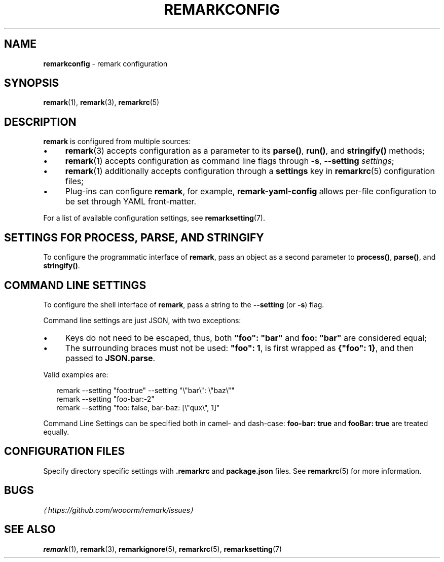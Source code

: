 .TH "REMARKCONFIG" "7" "January 2016" "3.1.3" "remark manual"
.SH "NAME"
\fBremarkconfig\fR - remark configuration
.SH "SYNOPSIS"
.P
\fBremark\fR(1), \fBremark\fR(3), \fBremarkrc\fR(5)
.SH "DESCRIPTION"
.P
\fBremark\fR is configured from multiple sources:
.RS 0
.IP \(bu 4
\fBremark\fR(3) accepts configuration as a parameter to its \fBparse()\fR, \fBrun()\fR, and \fBstringify()\fR methods;
.IP \(bu 4
\fBremark\fR(1) accepts configuration as command line flags through \fB-s\fR, \fB--setting\fR \fIsettings\fR;
.IP \(bu 4
\fBremark\fR(1) additionally accepts configuration through a \fBsettings\fR key in \fBremarkrc\fR(5) configuration files;
.IP \(bu 4
Plug-ins can configure \fBremark\fR, for example, \fBremark-yaml-config\fR allows per-file configuration to be set through YAML front-matter.
.RE 0

.P
For a list of available configuration settings, see \fBremarksetting\fR(7).
.SH "SETTINGS FOR \FBPROCESS\FR, \FBPARSE\FR, AND \FBSTRINGIFY\FR"
.P
To configure the programmatic interface of \fBremark\fR, pass an object as a second parameter to \fBprocess()\fR, \fBparse()\fR, and \fBstringify()\fR.
.SH "COMMAND LINE SETTINGS"
.P
To configure the shell interface of \fBremark\fR, pass a string to the \fB--setting\fR (or \fB-s\fR) flag.
.P
Command line settings are just JSON, with two exceptions:
.RS 0
.IP \(bu 4
Keys do not need to be escaped, thus, both \fB\[dq]foo\[dq]: \[dq]bar\[dq]\fR and \fBfoo: \[dq]bar\[dq]\fR are considered equal;
.IP \(bu 4
The surrounding braces must not be used: \fB\[dq]foo\[dq]: 1\fR, is first wrapped as \fB\[lC]\[dq]foo\[dq]: 1\[rC]\fR, and then passed to \fBJSON.parse\fR.
.RE 0

.P
Valid examples are:
.P
.RS 2
.nf
remark --setting \[dq]foo:true\[dq] --setting \[dq]\[rs]\[dq]bar\[rs]\[dq]: \[rs]\[dq]baz\[rs]\[dq]\[dq]
remark --setting \[dq]foo-bar:-2\[dq]
remark --setting \[dq]foo: false, bar-baz: \[lB]\[rs]\[dq]qux\[rs]\[dq], 1\[rB]\[dq]
.fi
.RE
.P
Command Line Settings can be specified both in camel- and dash-case: \fBfoo-bar: true\fR and \fBfooBar: true\fR are treated equally.
.SH "CONFIGURATION FILES"
.P
Specify directory specific settings with \fB.remarkrc\fR and \fBpackage.json\fR files. See \fBremarkrc\fR(5) for more information.
.SH "BUGS"
.P
\fI\(lahttps:\[sl]\[sl]github.com\[sl]wooorm\[sl]remark\[sl]issues\(ra\fR
.SH "SEE ALSO"
.P
\fBremark\fR(1), \fBremark\fR(3), \fBremarkignore\fR(5), \fBremarkrc\fR(5), \fBremarksetting\fR(7)
